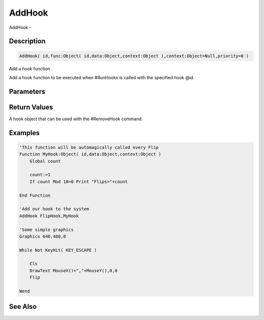 .. _func_event_addhook:

=======
AddHook
=======

AddHook - 

Description
===========

.. code-block:: blitzmax

    AddHook( id,func:Object( id,data:Object,context:Object ),context:Object=Null,priority=0 )

Add a hook function

Add a hook function to be executed when #RunHooks is called with the specified hook @id.

Parameters
==========

Return Values
=============

A hook object that can be used with the #RemoveHook command.

Examples
========

.. code-block:: blitzmax

    'This function will be automagically called every Flip
    Function MyHook:Object( id,data:Object,context:Object )
        Global count
        
        count:+1
        If count Mod 10=0 Print "Flips="+count
        
    End Function
    
    'Add our hook to the system
    AddHook FlipHook,MyHook
    
    'Some simple graphics
    Graphics 640,480,0
    
    While Not KeyHit( KEY_ESCAPE )
    
        Cls
        DrawText MouseX()+","+MouseY(),0,0
        Flip
    
    Wend

See Also
========



